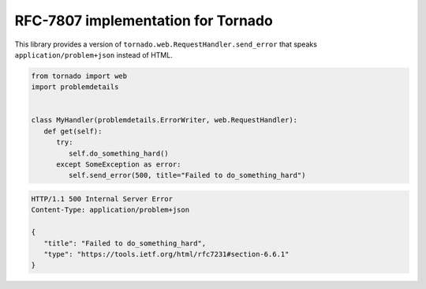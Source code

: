 RFC-7807 implementation for Tornado
===================================
|build| |coverage| |docs| |download| |license| |source|

This library provides a version of ``tornado.web.RequestHandler.send_error``
that speaks ``application/problem+json`` instead of HTML.

.. code-block:: python

   from tornado import web
   import problemdetails


   class MyHandler(problemdetails.ErrorWriter, web.RequestHandler):
      def get(self):
         try:
            self.do_something_hard()
         except SomeException as error:
            self.send_error(500, title="Failed to do_something_hard")

.. code-block:: http

   HTTP/1.1 500 Internal Server Error
   Content-Type: application/problem+json

   {
      "title": "Failed to do_something_hard",
      "type": "https://tools.ietf.org/html/rfc7231#section-6.6.1"
   }


.. |build| image:: https://img.shields.io/circleci/project/github/dave-shawley/tornado-problem-details/master.svg?style=social
   :target: https://circleci.com/gh/dave-shawley/tornado-problem-details/tree/master
.. |coverage| image:: https://img.shields.io/coveralls/github/dave-shawley/tornado-problem-details.svg?style=social
   :target: https://coveralls.io/github/dave-shawley/tornado-problem-details?branch=master
.. |docs| image:: https://img.shields.io/readthedocs/tornado-problem-details.svg?style=social
   :target: https://tornado-problem-details.readthedocs.io/en/latest/?badge=latest
.. |download| image:: https://img.shields.io/pypi/pyversions/tornado-problem-details.svg?style=social
   :target: https://pypi.org/project/tornado-problem-details/
.. |license| image:: https://img.shields.io/pypi/l/tornado-problem-details.svg?style=social
   :target: https://github.com/dave-shawley/tornado-problem-details/blob/master/LICENSE.txt
.. |source| image:: https://img.shields.io/badge/source-github.com-green.svg?style=social
   :target: https://github.com/dave-shawley/tornado-problem-details
